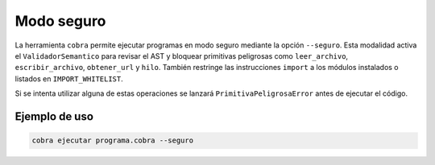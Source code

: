 Modo seguro
===========

La herramienta ``cobra`` permite ejecutar programas en modo seguro mediante la
opción ``--seguro``. Esta modalidad activa el ``ValidadorSemantico`` para
revisar el AST y bloquear primitivas peligrosas como ``leer_archivo``,
``escribir_archivo``, ``obtener_url`` y ``hilo``. También restringe las
instrucciones ``import`` a los módulos instalados o listados en
``IMPORT_WHITELIST``.

Si se intenta utilizar alguna de estas operaciones se lanzará
``PrimitivaPeligrosaError`` antes de ejecutar el código.

Ejemplo de uso
--------------

.. code-block:: bash

   cobra ejecutar programa.cobra --seguro
